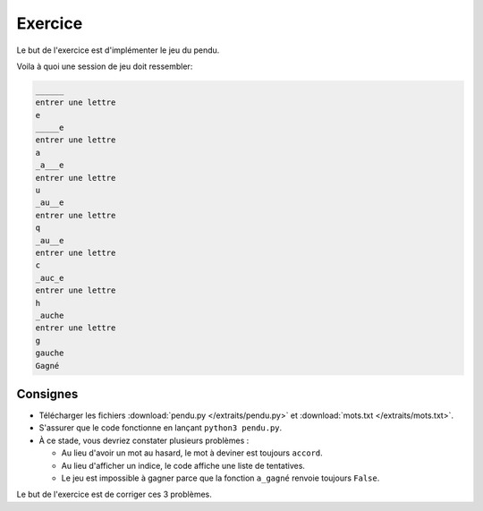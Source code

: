 Exercice
========

Le but de l'exercice est d'implémenter le jeu du pendu.

Voila à quoi une session de jeu doit ressembler:



.. code-block:: text

  ______
  entrer une lettre
  e
  _____e
  entrer une lettre
  a
  _a___e
  entrer une lettre
  u
  _au__e
  entrer une lettre
  q
  _au__e
  entrer une lettre
  c
  _auc_e
  entrer une lettre
  h
  _auche
  entrer une lettre
  g
  gauche
  Gagné

Consignes
---------

* Télécharger les fichiers :download:`pendu.py </extraits/pendu.py>` et :download:`mots.txt </extraits/mots.txt>`.

* S'assurer que le code fonctionne en lançant ``python3 pendu.py``.

* À ce stade, vous devriez constater plusieurs problèmes :

  * Au lieu d'avoir un mot au hasard, le mot à deviner est toujours ``accord``.
  * Au lieu d'afficher un indice, le code affiche une liste de tentatives.
  * Le jeu est impossible à gagner parce que la fonction ``a_gagné`` renvoie toujours ``False``.

Le but de l'exercice est de corriger ces 3 problèmes.

